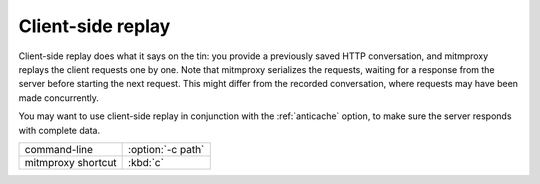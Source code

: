 .. _clientreplay:

Client-side replay
==================

Client-side replay does what it says on the tin: you provide a previously saved
HTTP conversation, and mitmproxy replays the client requests one by one. Note
that mitmproxy serializes the requests, waiting for a response from the server
before starting the next request. This might differ from the recorded
conversation, where requests may have been made concurrently.

You may want to use client-side replay in conjunction with the
:ref:`anticache` option, to make sure the server responds with complete data.

================== =================
command-line       :option:`-c path`
mitmproxy shortcut :kbd:`c`
================== =================
